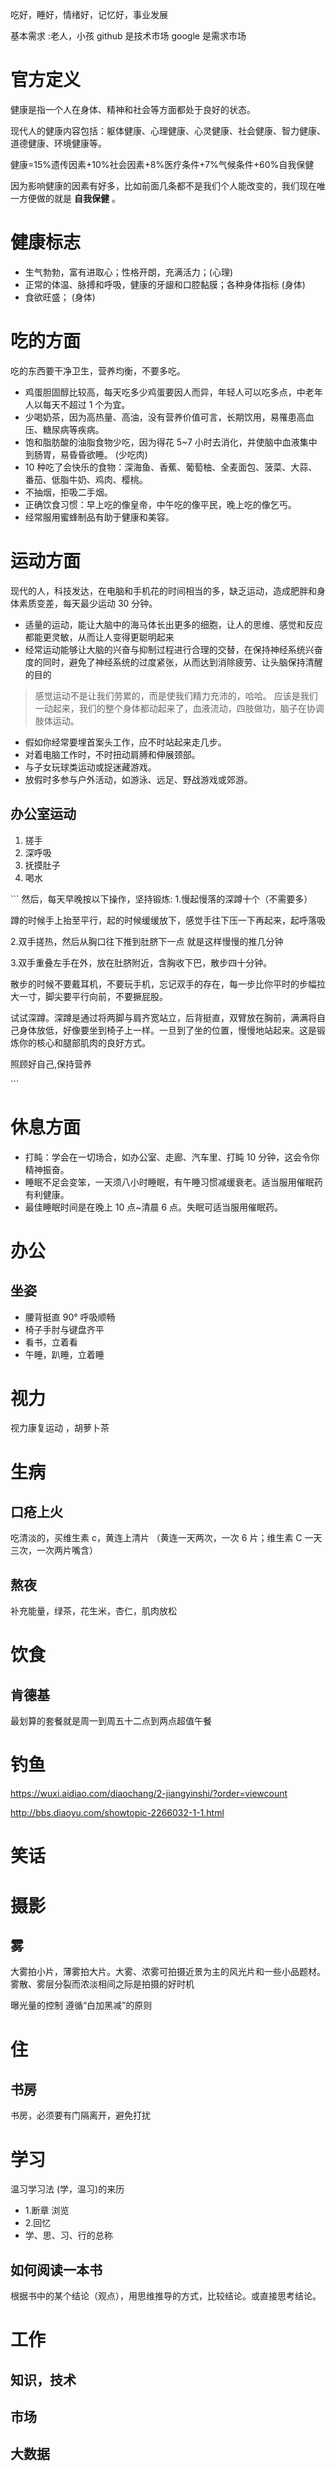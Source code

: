 吃好，睡好，情绪好，记忆好，事业发展

基本需求 :老人，小孩
github 是技术市场
google 是需求市场

* 官方定义
健康是指一个人在身体、精神和社会等方面都处于良好的状态。
#+begin_export type
#+end_export
现代人的健康内容包括：躯体健康、心理健康、心灵健康、社会健康、智力健康、道德健康、环境健康等。
#+begin_export type
#+end_export
健康=15%遗传因素+10%社会因素+8%医疗条件+7%气候条件+60%自我保健
   
因为影响健康的因素有好多，比如前面几条都不是我们个人能改变的，我们现在唯一方便做的就是 *自我保健* 。

* 健康标志
  - 生气勃勃，富有进取心；性格开朗，充满活力；(心理)
  - 正常的体温、脉搏和呼吸，健康的牙龈和口腔黏膜；各种身体指标  (身体)
  - 食欲旺盛； (身体)
* 吃的方面
  吃的东西要干净卫生，营养均衡，不要多吃。 
  
  - 鸡蛋胆固醇比较高，每天吃多少鸡蛋要因人而异，年轻人可以吃多点，中老年人以每天不超过 1 个为宜。
  - 少喝奶茶，因为高热量、高油，没有营养价值可言，长期饮用，易罹患高血压、糖尿病等疾病。
  - 饱和脂肪酸的油脂食物少吃，因为得花 5~7 小时去消化，并使脑中血液集中到肠胃，易昏昏欲睡。 (少吃肉)
  - 10 种吃了会快乐的食物：深海鱼、香蕉、葡萄柚、全麦面包、菠菜、大蒜、番茄、低脂牛奶、鸡肉、樱桃。
  - 不抽烟，拒吸二手烟。
  - 正确饮食习惯：早上吃的像皇帝，中午吃的像平民，晚上吃的像乞丐。
  - 经常服用蜜蜂制品有助于健康和美容。
* 运动方面
  现代的人，科技发达，在电脑和手机花的时间相当的多，缺乏运动，造成肥胖和身体素质变差，每天最少运动 30 分钟。

  - 适量的运动，能让大脑中的海马体长出更多的细胞，让人的思维、感觉和反应都能更灵敏，从而让人变得更聪明起来
  - 经常运动能够让大脑的兴奋与抑制过程进行合理的交替，在保持神经系统兴奋度的同时，避免了神经系统的过度紧张，从而达到消除疲劳、让头脑保持清醒的目的
  
 #+begin_quote
 感觉运动不是让我们劳累的，而是使我们精力充沛的，哈哈。
 应该是我们一动起来，我们的整个身体都动起来了，血液流动，四肢做功，脑子在协调肢体运动。
 #+end_quote
 
 - 假如你经常要埋首案头工作，应不时站起来走几步。
 - 对着电脑工作时，不时扭动肩膊和伸展颈部。
 - 与子女玩球类运动或捉迷藏游戏。
 - 放假时多参与户外活动，如游泳、远足、野战游戏或郊游。
** 办公室运动
 1. 搓手
 2. 深呼吸
 3. 抚摸肚子
 4. 喝水

 ```
 然后，每天早晚按以下操作，坚持锻炼:
 1.慢起慢落的深蹲十个（不需要多）

 蹲的时候手上抬至平行，起的时候缓缓放下，感觉手往下压一下再起来，起呼落吸

 2.双手搓热，然后从胸口往下推到肚脐下一点
 就是这样慢慢的推几分钟

 3.双手重叠左手在外，放在肚脐附近，含胸收下巴，散步四十分钟。

 散步的时候不要戴耳机，不要玩手机，忘记双手的存在，每一步比你平时的步幅拉大一寸，脚尖要平行向前，不要撅屁股。

 试试深蹲。深蹲是通过将两脚与肩齐宽站立，后背挺直，双臂放在胸前，满满将自己身体放低，好像要坐到椅子上一样。一旦到了坐的位置，慢慢地站起来。这是锻炼你的核心和腿部肌肉的良好方式。


 照顾好自己,保持营养

 ```

* 休息方面
  - 打盹：学会在一切场合，如办公室、走廊、汽车里、打盹 10 分钟，这会令你精神振奋。
  - 睡眠不足会变笨，一天须八小时睡眠，有午睡习惯减缓衰老。适当服用催眠药有利健康。
  - 最佳睡眠时间是在晚上 10 点~清晨 6 点。失眠可适当服用催眠药。
* 办公
** 坐姿
 - 腰背挺直 90° 呼吸顺畅
 - 椅子手肘与键盘齐平
 - 看书，立着看
 - 午睡，趴睡，立着睡

* 视力
视力康复运动 ，胡萝卜茶
* 生病  
** 口疮上火
   吃清淡的，买维生素 c，黄连上清片 （黄连一天两次，一次 6 片；维生素 C 一天三次，一次两片嘴含）
** 熬夜  
   补充能量，绿茶，花生米，杏仁，肌肉放松
* 饮食 
** 肯德基
 最划算的套餐就是周一到周五十二点到两点超值午餐
* 钓鱼
https://wuxi.aidiao.com/diaochang/2-jiangyinshi/?order=viewcount

http://bbs.diaoyu.com/showtopic-2266032-1-1.html

* 笑话
* 摄影

** 雾

 大雾拍小片，薄雾拍大片。大雾、浓雾可拍摄近景为主的风光片和一些小品题材。
 雾散、雾层分裂而浓淡相间之际是拍摄的好时机

 曝光量的控制
 遵循“白加黑减”的原则
* 住
** 书房
书房，必须要有门隔离开，避免打扰
* 学习
  温习学习法  (学，温习)的来历
- 1.断章 浏览 
- 2.回忆
- 学、思、习、行的总称

** 如何阅读一本书 
   根据书中的某个结论（观点），用思维推导的方式，比较结论。或直接思考结论。

* 工作
** 知识，技术
** 市场
** 大数据
